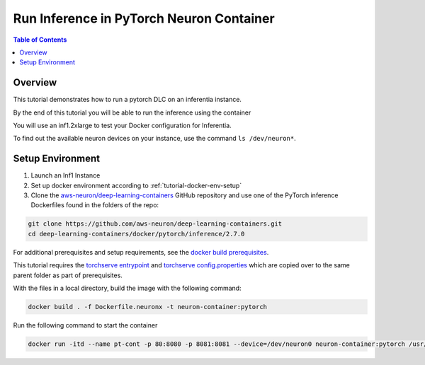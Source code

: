 .. _tutorial-infer:

Run Inference in PyTorch Neuron Container
==========================================

.. contents:: Table of Contents
   :local:
   :depth: 2


Overview
--------

This tutorial demonstrates how to run a pytorch DLC on an inferentia instance.

By the end of this tutorial you will be able to run the inference using the container

You will use an inf1.2xlarge to test your Docker configuration for Inferentia.

To find out the available neuron devices on your instance, use the command ``ls /dev/neuron*``.

Setup Environment
-----------------

1. Launch an Inf1 Instance

2. Set up docker environment according to :ref:`tutorial-docker-env-setup`

3. Clone the `aws-neuron/deep-learning-containers <https://github.com/aws-neuron/deep-learning-containers>`_ GitHub repository and use one of the PyTorch inference Dockerfiles found in the folders of the repo:

.. code:: bash

   git clone https://github.com/aws-neuron/deep-learning-containers.git
   cd deep-learning-containers/docker/pytorch/inference/2.7.0

For additional prerequisites and setup requirements, see the `docker build prerequisites <https://github.com/aws-neuron/deep-learning-containers/blob/main/README.md#prerequisites>`_.

This tutorial requires the `torchserve entrypoint <https://github.com/aws-neuron/deep-learning-containers/blob/main/docker/common/torchserve-neuron.sh>`_ and `torchserve config.properties <https://github.com/aws-neuron/deep-learning-containers/blob/main/docker/common/config.properties>`_ which are copied over to the same parent folder as part of prerequisites.

With the files in a local directory, build the image with the following command:

.. code:: bash

   docker build . -f Dockerfile.neuronx -t neuron-container:pytorch

Run the following command to start the container

.. code:: bash

   docker run -itd --name pt-cont -p 80:8080 -p 8081:8081 --device=/dev/neuron0 neuron-container:pytorch /usr/local/bin/entrypoint.sh -m 'pytorch-resnet-neuron=https://aws-dlc-sample-models.s3.amazonaws.com/pytorch/Resnet50-neuron.mar' -t /home/model-server/config.properties
